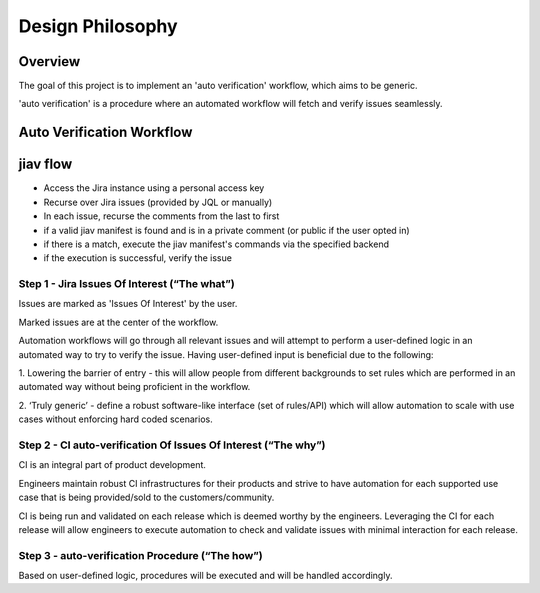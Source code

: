 ###################
 Design Philosophy
###################

**********
 Overview
**********

The goal of this project is to implement an 'auto verification'
workflow, which aims to be generic.

'auto verification' is a procedure where an automated workflow will
fetch and verify issues seamlessly.

****************************
 Auto Verification Workflow
****************************

.. image:: _static/Flow.jpeg

***********
 jiav flow
***********

-  Access the Jira instance using a personal access key
-  Recurse over Jira issues (provided by JQL or manually)
-  In each issue, recurse the comments from the last to first
-  if a valid jiav manifest is found and is in a private comment (or
   public if the user opted in)
-  if there is a match, execute the jiav manifest's commands via the
   specified backend
-  if the execution is successful, verify the issue

Step 1 - Jira Issues Of Interest (“The what”)
=============================================

Issues are marked as 'Issues Of Interest' by the user.

Marked issues are at the center of the workflow.

Automation workflows will go through all relevant issues and will
attempt to perform a user-defined logic in an automated way to try to
verify the issue. Having user-defined input is beneficial due to the
following:

1. Lowering the barrier of entry - this will allow people from different
backgrounds to set rules which are performed in an automated way without
being proficient in the workflow.

2. ‘Truly generic’ - define a robust software-like interface (set of
rules/API) which will allow automation to scale with use cases without
enforcing hard coded scenarios.

Step 2 - CI auto-verification Of Issues Of Interest (“The why”)
===============================================================

CI is an integral part of product development.

Engineers maintain robust CI infrastructures for their products and
strive to have automation for each supported use case that is being
provided/sold to the customers/community.

CI is being run and validated on each release which is deemed worthy by
the engineers. Leveraging the CI for each release will allow engineers
to execute automation to check and validate issues with minimal
interaction for each release.

Step 3 - auto-verification Procedure (“The how”)
================================================

Based on user-defined logic, procedures will be executed and will be
handled accordingly.
